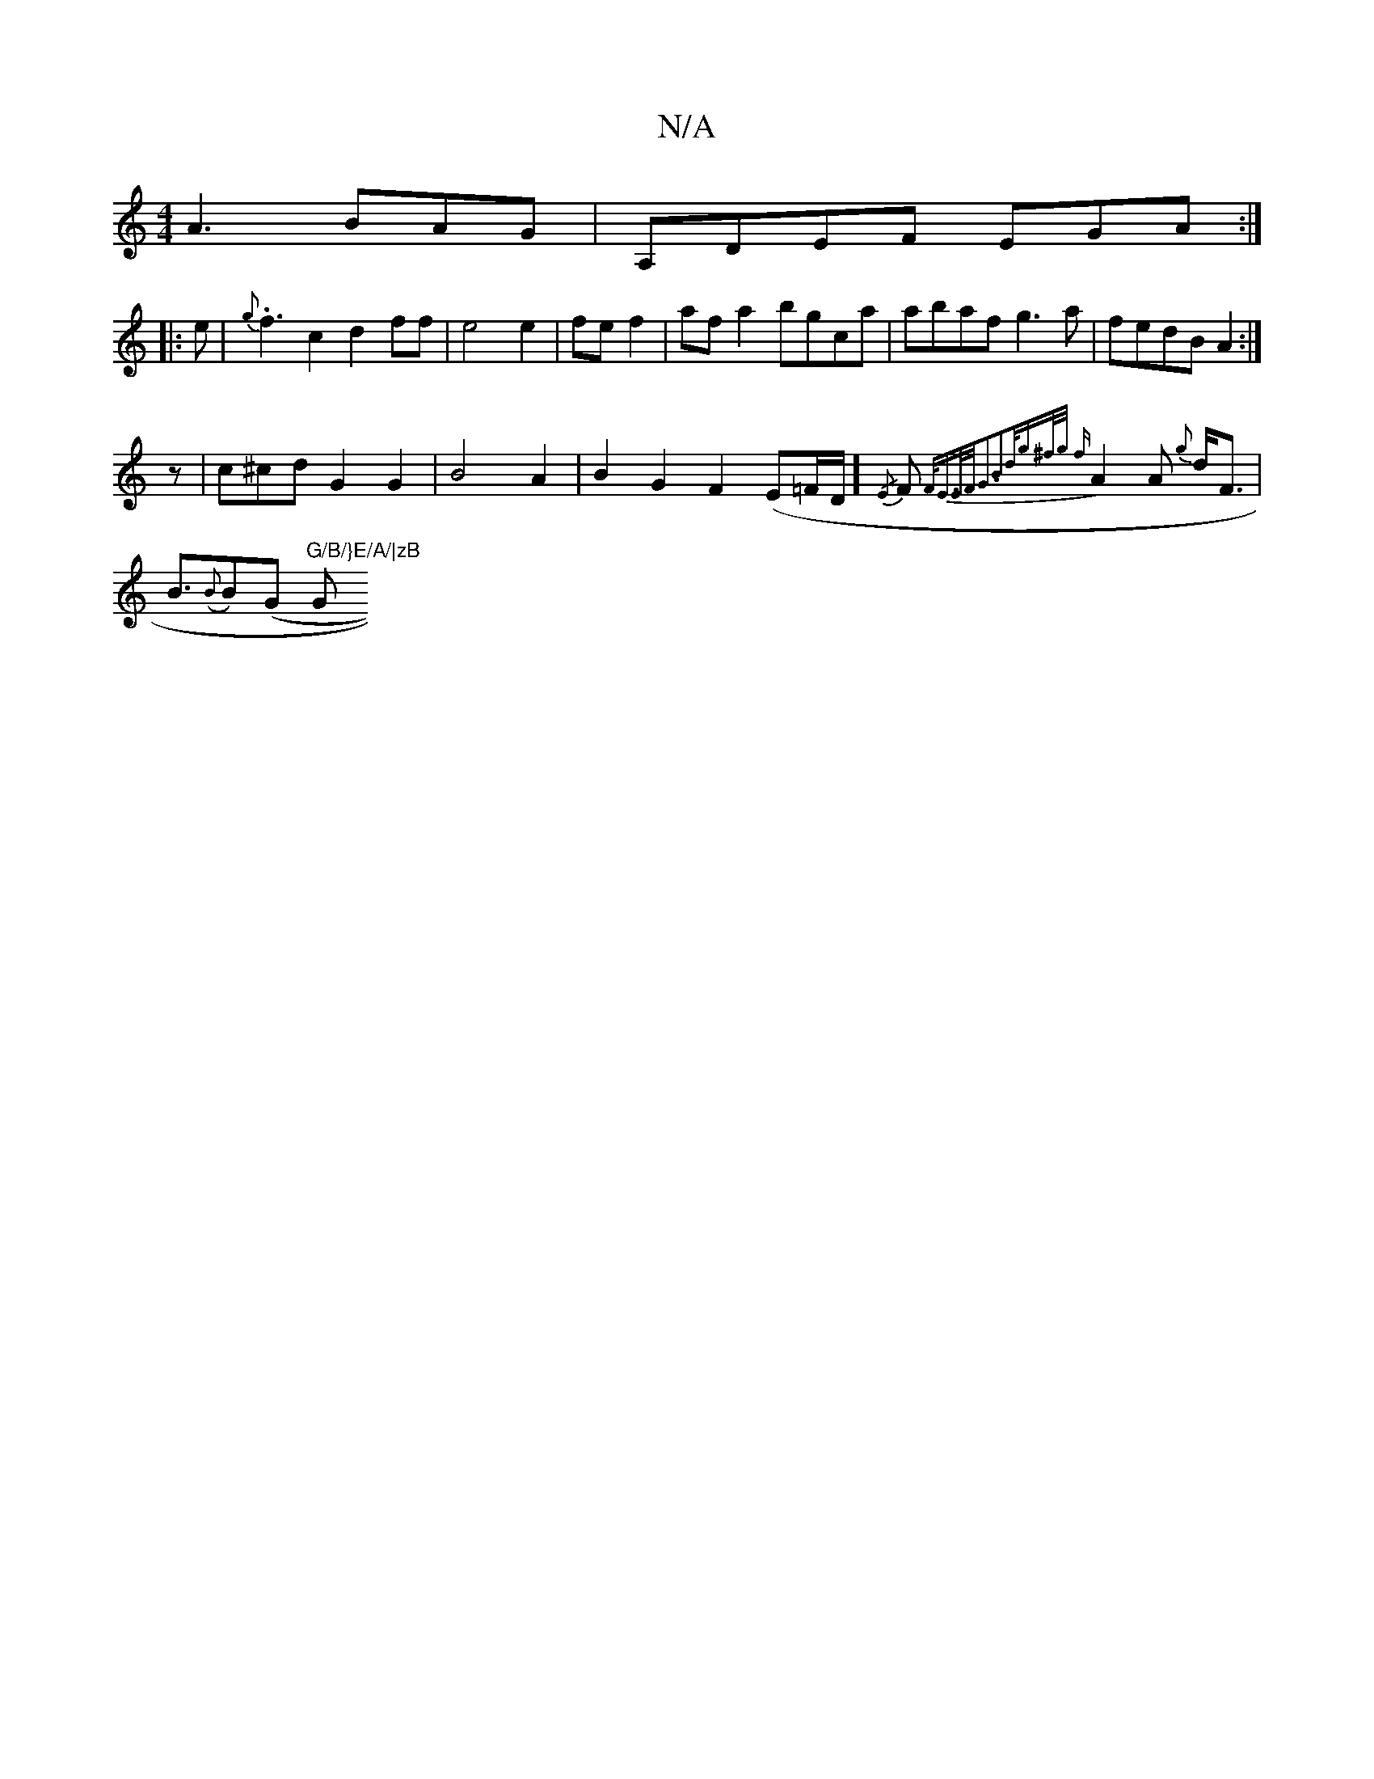 X:1
T:N/A
M:4/4
R:N/A
K:Cmajor
A3 BAG|A,DEF EGA:|
|:e|{g}.f3 c2d2ff|e4 e2|fe f2|af a2 bgca|abaf g3a|fedB A2:|
z|c2/2^cdG2G2|B4A2|B2G2F2(E=F/D/]{/E}F{F/E3/2E/2F/2G3B2|d<g^f/g/ {f}A2A {g}d<F |
B>({B}B2)(G "G/B/}E/A/|zB "G"B2A|Bdd cBA